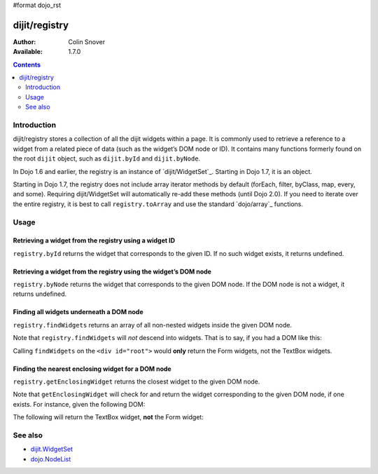 #format dojo_rst

dijit/registry
==============

:Author: Colin Snover
:Available: 1.7.0

.. contents::
   :depth: 2

============
Introduction
============

dijit/registry stores a collection of all the dijit widgets within a page. It is commonly used to retrieve a reference to a widget from a related piece of data (such as the widget’s DOM node or ID). It contains many functions formerly found on the root ``dijit`` object, such as ``dijit.byId`` and ``dijit.byNode``.

In Dojo 1.6 and earlier, the registry is an instance of `dijit/WidgetSet`_. Starting in Dojo 1.7, it is an object.

Starting in Dojo 1.7, the registry does not include array iterator methods by default (forEach, filter, byClass, map, every, and some). Requiring dijit/WidgetSet will automatically re-add these methods (until Dojo 2.0). If you need to iterate over the entire registry, it is best to call ``registry.toArray`` and use the standard `dojo/array`_ functions.

=====
Usage
=====

Retrieving a widget from the registry using a widget ID
-------------------------------------------------------

``registry.byId`` returns the widget that corresponds to the given ID. If no such widget exists, it returns undefined.

.. code-block :: javascript
 :linenos:

  require(["dijit/registry"], function(registry){
      var widget = registry.byId("myWidgetId");
  }

Retrieving a widget from the registry using the widget’s DOM node
-----------------------------------------------------------------

``registry.byNode`` returns the widget that corresponds to the given DOM node. If the DOM node is not a widget, it returns undefined.

.. code-block :: javascript
 :linenos:

  require(["dijit/registry"], function(registry){
      var widget = registry.byNode(domNode);
  });

Finding all widgets underneath a DOM node
-----------------------------------------

``registry.findWidgets`` returns an array of all non-nested widgets inside the given DOM node.

.. code-block :: javascript
 :linenos:

  require(["dojo/_base/array", "dijit/registry", "dijit/form/TextBox"], function(arrayUtil, registry, TextBox){
      var formWidgets = registry.findWidgets(formNode);
  });

Note that ``registry.findWidgets`` will *not* descend into widgets. That is to say, if you had a DOM like this:

.. code-block :: html
 :linenos:

  <div id="root">
      <form data-dojo-type="dijit.form.Form">
          <input data-dojo-type="dijit.form.TextBox">
      </form>
      <div>
          <form data-dojo-type="dijit.form.Form">
              <input data-dojo-type="dijit.form.TextBox">
          </form>
      </div>
  </div>

Calling ``findWidgets`` on the ``<div id="root">`` would **only** return the Form widgets, not the TextBox widgets.

Finding the nearest enclosing widget for a DOM node
---------------------------------------------------

``registry.getEnclosingWidget`` returns the closest widget to the given DOM node.

.. code-block :: javascript
 :linenos:

  require(["dijit/registry"], function(registry){
      var parentWidget = registry.getEnclosingWidget(domNode);
  });

Note that ``getEnclosingWidget`` will check for and return the widget corresponding to the given DOM node, if one exists. For instance, given the following DOM:

.. code-block :: html
 :linenos:

  <div data-dojo-type="dijit.form.Form">
      <input id="myTextField" data-dojo-type="dijit.form.TextBox">
  </div>

The following will return the TextBox widget, **not** the Form widget:

.. code-block :: javascript
 :linenos:

  require(["dojo/dom", "dijit/registry"], function(dom, registry){
      registry.getEnclosingWidget(dom.byId("myTextField")); // returns TextBox
  });

========
See also
========

* `dijit.WidgetSet <dijit/WidgetSet>`_
* `dojo.NodeList <dojo/NodeList>`_
